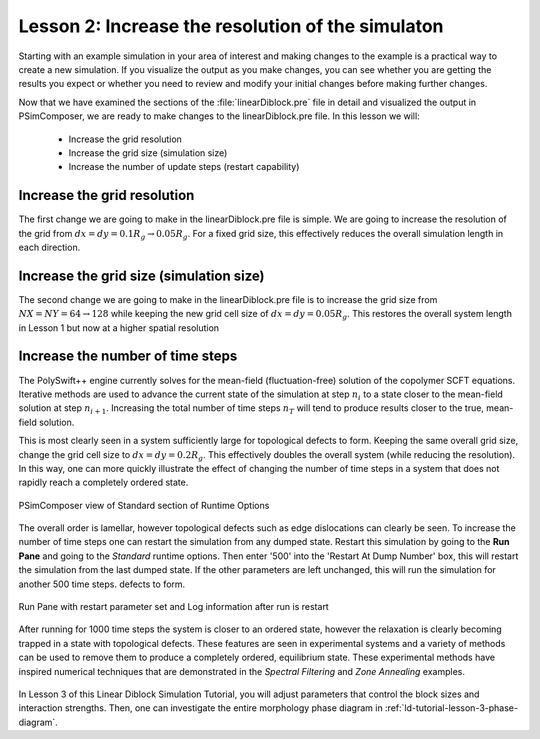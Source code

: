 .. _ld-tutorial-lesson-2-iteration-steps:

Lesson 2: Increase the resolution of the simulaton
------------------------------------------------------------------------------------------------
    
Starting with an example simulation in your area of interest and making
changes to the example is a practical way to create a new simulation. If
you visualize the output as you make changes, you can see whether you
are getting the results you expect or whether you need to review and
modify your initial changes before making further changes.

Now that we have examined the sections of the :file:`linearDiblock.pre` file in
detail and visualized the output in PSimComposer, we are ready to make
changes to the linearDiblock.pre file. In this lesson we will:

    - Increase the grid resolution

    - Increase the grid size (simulation size)

    - Increase the number of update steps (restart capability)



Increase the grid resolution
^^^^^^^^^^^^^^^^^^^^^^^^^^^^^^^^

The first change we are going to make in the linearDiblock.pre file is
simple. We are going to increase the resolution of the grid from
:math:`dx=dy=0.1 R_g \rightarrow 0.05 R_g`. For a fixed grid size, this
effectively reduces the overall simulation length in each direction.

.. figure:: images/LD_Lesson2_grid_dx005.png
   :align: center
   :scale: 100%
   :alt: LD_Lesson2_grid_dx005.png
   



Increase the grid size (simulation size)
^^^^^^^^^^^^^^^^^^^^^^^^^^^^^^^^^^^^^^^^^^^^

The second change we are going to make in the linearDiblock.pre file is to
increase the grid size from :math:`NX=NY=64 \rightarrow 128` while keeping the
new grid cell size of :math:`dx=dy=0.05 R_g`. This restores the overall system
length in Lesson 1 but now at a higher spatial resolution

.. figure:: images/LD_Lesson2_grid_dx010.png
   :align: center
   :scale: 100%
   :alt: LD_Lesson2_grid_dx010.png



Increase the number of time steps
^^^^^^^^^^^^^^^^^^^^^^^^^^^^^^^^^^^^^^^

The PolySwift++ engine currently solves for the mean-field (fluctuation-free)
solution of the copolymer SCFT equations. Iterative methods are used
to advance the current state of the simulation at step :math:`n_i` to
a state closer to the mean-field solution at step :math:`n_{i+1}`.
Increasing the total number of time steps :math:`n_T` will tend to
produce results closer to the true, mean-field solution.

This is most clearly seen in a system sufficiently large for topological
defects to form. Keeping the same overall grid size, change the
grid cell size to :math:`dx=dy=0.2 R_g`. This effectively doubles the
overall system (while reducing the resolution). In this way, one can
more quickly illustrate the effect of changing the number of time
steps in a system that does not rapidly reach a completely ordered state.

.. figure:: images/LD_Lesson2_grid_large1.png
   :align: center
   :scale: 100%
   :alt: LD_Lesson2_grid_large1.png

   PSimComposer view of Standard section of Runtime Options
   
The overall order is lamellar, however topological defects such as edge
dislocations can clearly be seen. To increase the number of time steps
one can restart the simulation from any dumped state. Restart this simulation
by going to the **Run Pane** and going to the *Standard* runtime options.
Then enter '500' into the 'Restart At Dump Number' box, this will restart
the simulation from the last dumped state. If the other parameters are
left unchanged, this will run the simulation for another 500 time steps.
defects to form.

.. figure:: images/LD_Lesson2_restart.png
   :align: center
   :scale: 100%
   :alt: LD_Lesson2_grid_large1.png

   Run Pane with restart parameter set and Log information after run is restart


After running for 1000 time steps the system is closer to an ordered state,
however the relaxation is clearly becoming trapped in a state with topological
defects. These features are seen in experimental systems and a variety
of methods can be used to remove them to produce a completely ordered, equilibrium
state. These experimental methods have inspired numerical techniques that are
demonstrated in the *Spectral Filtering* and *Zone Annealing* examples.

.. figure:: images/LD_Lesson2_grid_large2.png
   :align: center
   :scale: 100%
   :alt: LD_Lesson2_grid_large2.png


In Lesson 3 of this Linear Diblock Simulation Tutorial, you will adjust parameters that
control the block sizes and interaction strengths. Then, one can investigate the entire
morphology phase diagram in :ref:`ld-tutorial-lesson-3-phase-diagram`.
